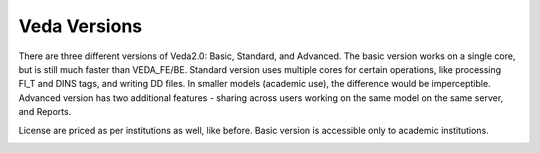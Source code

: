 =============
Veda Versions
=============
There are three different versions of Veda2.0: Basic, Standard, and Advanced. The basic version works on a single core, but is still much faster than VEDA_FE/BE.
Standard version uses multiple cores for certain operations, like processing FI_T and DINS tags, and writing DD files. In smaller models (academic use), the difference would be imperceptible.
Advanced version has two additional features - sharing across users working on the same model on the same server, and Reports.

License are priced as per institutions as well, like before. Basic version is accessible only to academic institutions.

.. image:: images/veda_versions.png
   :width: 300